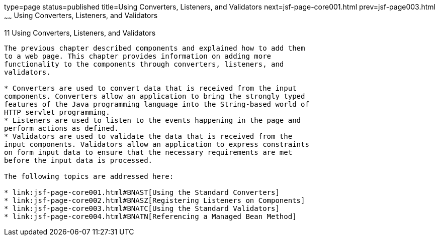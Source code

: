 type=page
status=published
title=Using Converters, Listeners, and Validators
next=jsf-page-core001.html
prev=jsf-page003.html
~~~~~~
Using Converters, Listeners, and Validators
===========================================

[[GJCUT]][[using-converters-listeners-and-validators]]

11 Using Converters, Listeners, and Validators
----------------------------------------------


The previous chapter described components and explained how to add them
to a web page. This chapter provides information on adding more
functionality to the components through converters, listeners, and
validators.

* Converters are used to convert data that is received from the input
components. Converters allow an application to bring the strongly typed
features of the Java programming language into the String-based world of
HTTP servlet programming.
* Listeners are used to listen to the events happening in the page and
perform actions as defined.
* Validators are used to validate the data that is received from the
input components. Validators allow an application to express constraints
on form input data to ensure that the necessary requirements are met
before the input data is processed.

The following topics are addressed here:

* link:jsf-page-core001.html#BNAST[Using the Standard Converters]
* link:jsf-page-core002.html#BNASZ[Registering Listeners on Components]
* link:jsf-page-core003.html#BNATC[Using the Standard Validators]
* link:jsf-page-core004.html#BNATN[Referencing a Managed Bean Method]


